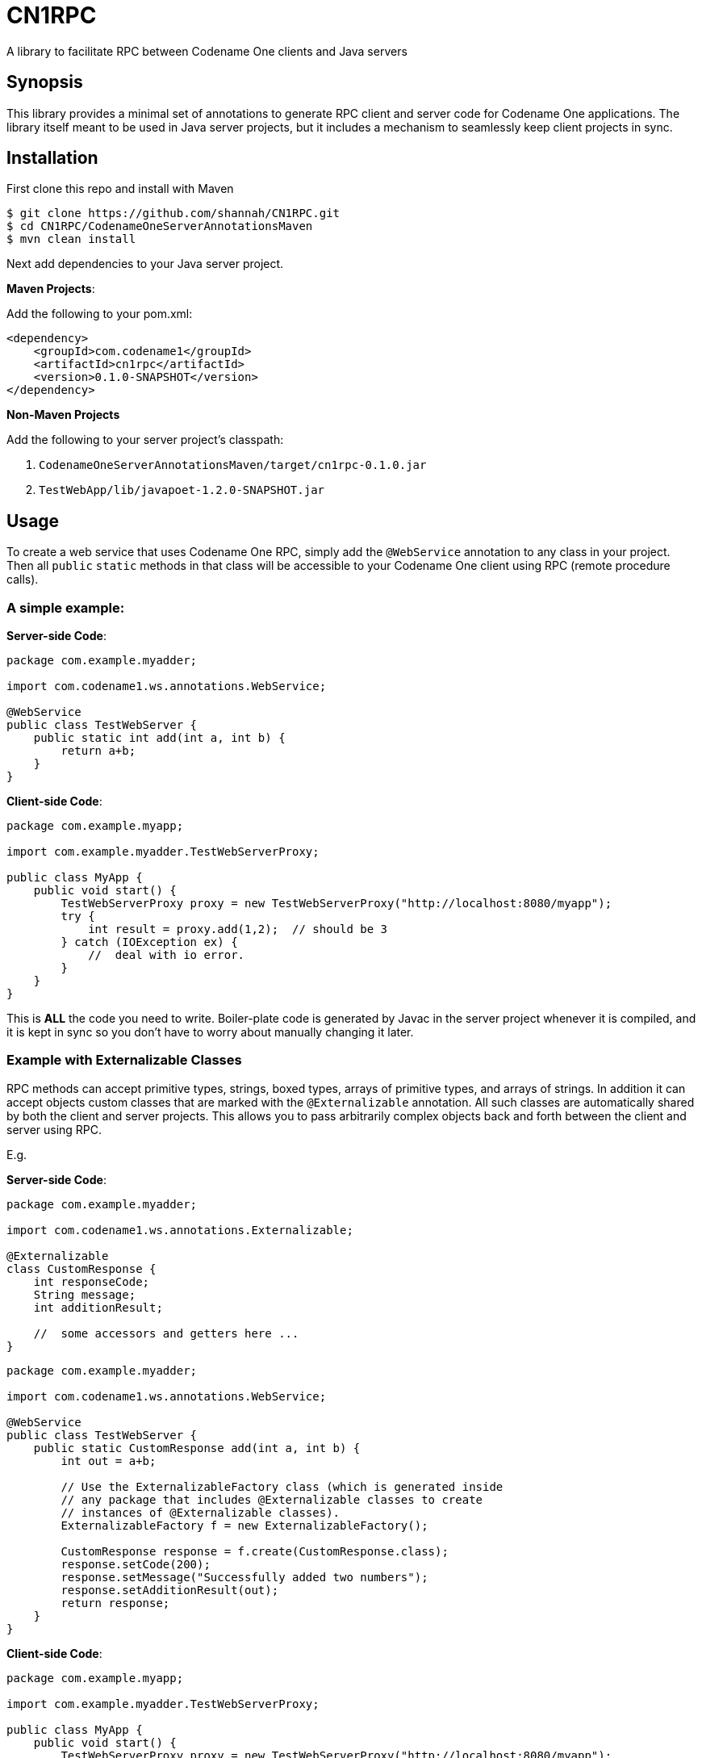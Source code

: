 = CN1RPC
A library to facilitate RPC between Codename One clients and Java servers

== Synopsis

This library provides a minimal set of annotations to generate RPC client and server code for Codename One applications.  The library itself meant to be used in Java server projects, but it includes a mechanism to seamlessly keep client projects in sync.

== Installation

First clone this repo and install with Maven
----
$ git clone https://github.com/shannah/CN1RPC.git
$ cd CN1RPC/CodenameOneServerAnnotationsMaven
$ mvn clean install
----

Next add dependencies to your Java server project.

**Maven Projects**:

Add the following to your pom.xml:

----
<dependency>
    <groupId>com.codename1</groupId>
    <artifactId>cn1rpc</artifactId>
    <version>0.1.0-SNAPSHOT</version>
</dependency>
----

**Non-Maven Projects**

Add the following to your server project's classpath:

1. `CodenameOneServerAnnotationsMaven/target/cn1rpc-0.1.0.jar`
2. `TestWebApp/lib/javapoet-1.2.0-SNAPSHOT.jar`


== Usage

To create a web service that uses Codename One RPC, simply add the `@WebService` annotation to any class in your project.  Then all `public` `static` methods in that class will be accessible to your Codename One client using RPC (remote procedure calls).

=== A simple example:

**Server-side Code**:

[source,java]
----
package com.example.myadder;

import com.codename1.ws.annotations.WebService;

@WebService
public class TestWebServer {
    public static int add(int a, int b) {
        return a+b;
    }
}
----

**Client-side Code**:

[source,java]
----
package com.example.myapp;

import com.example.myadder.TestWebServerProxy;

public class MyApp {
    public void start() {
        TestWebServerProxy proxy = new TestWebServerProxy("http://localhost:8080/myapp");
        try {
            int result = proxy.add(1,2);  // should be 3
        } catch (IOException ex) {
            //  deal with io error.
        }
    }
}
----

This is *ALL* the code you need to write.  Boiler-plate code is generated by Javac in the server project whenever it is compiled, and it is kept in sync so you don't have to worry about manually changing it later.

=== Example with Externalizable Classes

RPC methods can accept primitive types, strings, boxed types, arrays of primitive types, and arrays of strings.  In addition it can accept objects custom classes that are marked with the `@Externalizable` annotation.   All such classes are automatically shared by both the client and server projects.  This allows you to pass arbitrarily complex objects back and forth between the client and server using RPC.

E.g.

**Server-side Code**:

[source,java]
----
package com.example.myadder;

import com.codename1.ws.annotations.Externalizable;

@Externalizable
class CustomResponse {
    int responseCode;
    String message;
    int additionResult;
    
    //  some accessors and getters here ...
}
----

[source,java]
----
package com.example.myadder;

import com.codename1.ws.annotations.WebService;

@WebService
public class TestWebServer {
    public static CustomResponse add(int a, int b) {
        int out = a+b;
        
        // Use the ExternalizableFactory class (which is generated inside
        // any package that includes @Externalizable classes to create
        // instances of @Externalizable classes).
        ExternalizableFactory f = new ExternalizableFactory();
        
        CustomResponse response = f.create(CustomResponse.class);
        response.setCode(200);
        response.setMessage("Successfully added two numbers");
        response.setAdditionResult(out);
        return response;
    }
}
----

**Client-side Code**:

[source,java]
----
package com.example.myapp;

import com.example.myadder.TestWebServerProxy;

public class MyApp {
    public void start() {
        TestWebServerProxy proxy = new TestWebServerProxy("http://localhost:8080/myapp");
        try {
            CustomResponse response = proxy.add(1,2);
            response.getCode(); // 200
            response.getMessage(); 
            response.getAdditionResult(); // 3
        } catch (IOException ex) {
            //  deal with io error.
        }
    }
}
----

=== Synchronizing Server and Client Project Classes

The annotation processor handles the generation of all boiler-plate code for both the server and client.  Generated client code is saved to a directory named `cn1-client-generated-sources` inside the server project's `build` directory (as a sibling directory of `generated-sources`).  There are three strategies that you can use for copying these files into your Codename One client project:

1. Manually copy them whenever you make changes the would cause the client files to be updated.
2. Set up an ANT script to run every time you build the server project to copy the source files into the client.
3. Use the `@CodenameOne` annotation on any class in your server project and provide the path to your Codename One client project.  E.g.

[source,java]
----
@CodenameOne(projectPath="/path/to/ClientProject")
class SomeClass{}
----

You can also use a relative path (from the "source" directory of the server project).

[source,java]
----
@CodenameOne(projectPath="../../../ClientProject")
class SomeClass{}
----



